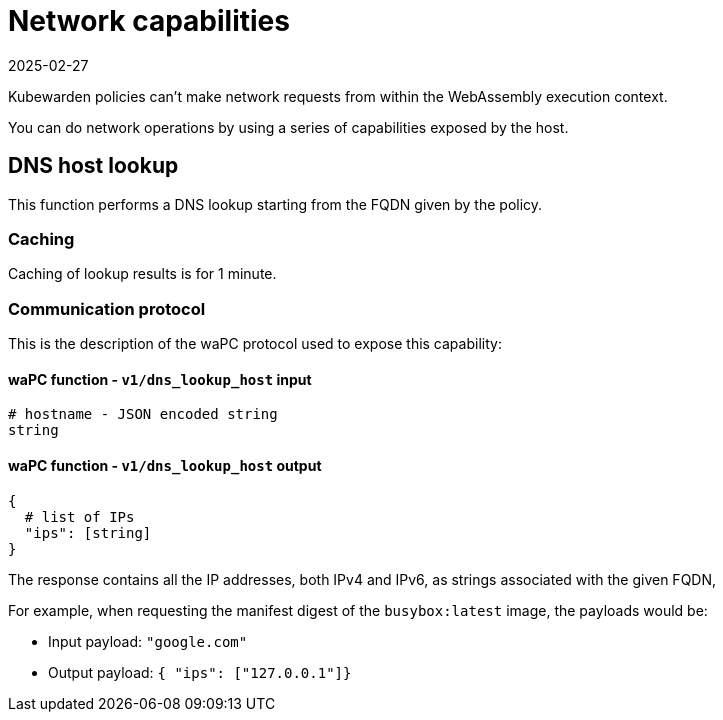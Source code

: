 = Network capabilities
:revdate: 2025-02-27
:page-revdate: {revdate}
:description: Network capabilities.
:doc-persona: ["kubewarden-policy-developer"]
:doc-topic: ["writing-policies", "specification", "host-capabilities", "network-capabilities"]
:doc-type: ["reference"]
:keywords: ["kubewarden", "kubernetes", "policy specification", "network capabilities"]
:sidebar_label: Network capabilities
:current-version: {page-origin-branch}

Kubewarden policies can't make network requests from within the WebAssembly
execution context.

You can do network operations by using a series of capabilities exposed by the
host.

== DNS host lookup

This function performs a DNS lookup starting from the FQDN given by the policy.

=== Caching

Caching of lookup results is for 1 minute.

=== Communication protocol

This is the description of the waPC protocol used to expose this capability:

==== waPC function - `v1/dns_lookup_host` input

[,hcl]
----
# hostname - JSON encoded string
string
----

==== waPC function - `v1/dns_lookup_host` output

[,hcl]
----

{
  # list of IPs
  "ips": [string]
}
----

The response contains all the IP addresses, both IPv4 and IPv6, as strings
associated with the given FQDN,

For example, when requesting the manifest digest of the `busybox:latest` image,
the payloads would be:

* Input payload: `"google.com"`
* Output payload: `{ "ips": ["127.0.0.1"]}`
